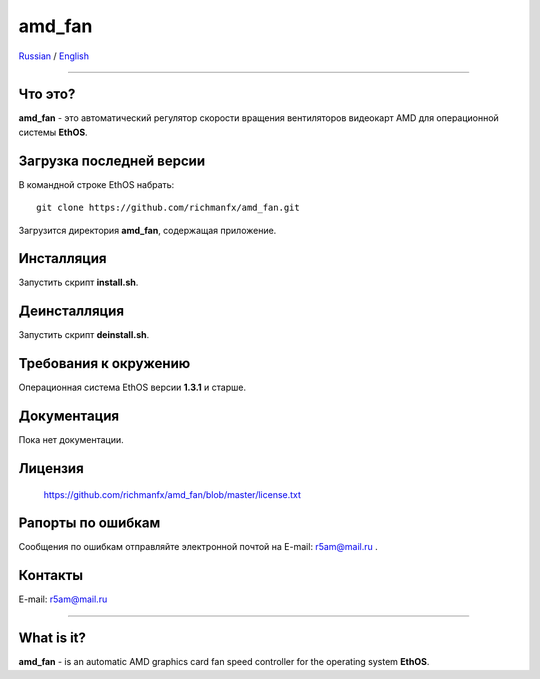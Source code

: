 amd_fan
=======

Russian_ / English_

.. |rus-flag| image:: resource/rus-flag.png
.. |eng-flag| image:: resource/eng-flag.png

----------


.. _Russian:


|rus-flag|


Что это?
--------
**amd_fan** - это автоматический регулятор скорости вращения вентиляторов видеокарт AMD
для операционной системы **EthOS**.


Загрузка последней версии
-------------------------
В командной строке EthOS набрать:
::

    git clone https://github.com/richmanfx/amd_fan.git

Загрузится директория **amd_fan**, содержащая приложение.


Инсталляция
-----------
Запустить скрипт **install.sh**.


Деинсталляция
-------------
Запустить скрипт **deinstall.sh**.


Требования к окружению
----------------------
Операционная система EthOS версии **1.3.1** и старше.


Документация
------------
Пока нет документации.


Лицензия
--------
    https://github.com/richmanfx/amd_fan/blob/master/license.txt


Рапорты по ошибкам
------------------
Сообщения по ошибкам отправляйте электронной почтой на
E-mail: r5am@mail.ru .


Контакты
--------
E-mail: r5am@mail.ru


----------


.. _English:


|eng-flag|

What is it?
--------
**amd_fan** - is an automatic AMD graphics card fan speed controller
for the operating system **EthOS**.
